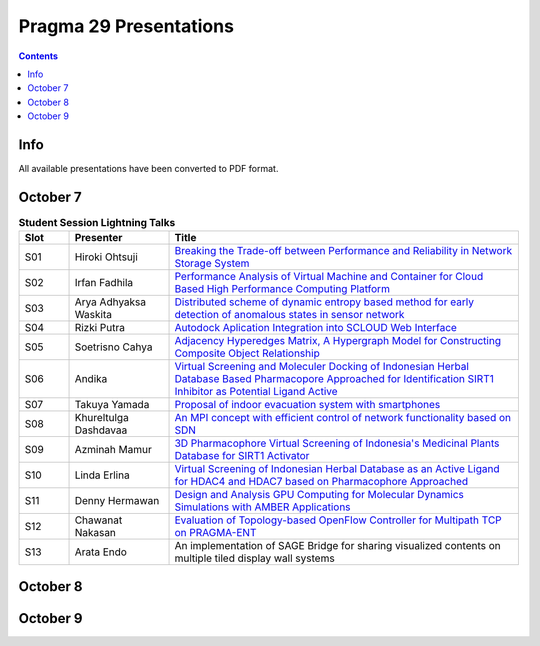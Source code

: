 .. hightlight:: rest

Pragma 29 Presentations
=======================
.. contents::

Info
-----
All available presentations have been converted to PDF format.

October 7
----------

.. csv-table:: **Student Session Lightning Talks**
   :header: "Slot", "Presenter", "Title"
   :widths: 10, 20, 70

   "S01",  "Hiroki Ohtsuji",        |1|_      
   "S02",  "Irfan Fadhila",         |2|_ 
   "S03",  "Arya Adhyaksa Waskita", |3|_
   "S04",  "Rizki Putra",           |4|_
   "S05",  "Soetrisno Cahya",       |5|_
   "S06",  "Andika",                |6|_
   "S07",  "Takuya Yamada",         |7|_
   "S08",  "Khureltulga Dashdavaa", |8|_
   "S09",  "Azminah Mamur",         |9|_
   "S10",  "Linda Erlina",          |10|_
   "S11",  "Denny Hermawan",        |11|_
   "S12",  "Chawanat Nakasan",      |12|_
   "S13",  "Arata Endo",            |13|

October 8
-----------
.. csv-table:: **Schedule**
   :header: "Time",  "Topics", "Chair"
 
   "", "Plenary", ""
   "09.00-09.30", "Welcome remark and introduction:

                         Opening speech by General Chair: Heru Suhartanto

                         Opening speech by PRAGMA Chair: Peter Arzberger

                         Opening speech by Dean of Faculty of Computer Science Universitas Indonesia: Mirna Adriani, Ph.D

                         Opening speech by Rector of Universitas Indonesia: Prof. Muhammad Anis", "Heru  Suhartanto (Universitas Indonesia)"

   "09.30-09.50", "Update since PRAGMA 28", "Peter Arzberger (University of California San Diego, USA)"
   "09.50-10.40", "Invited Speaker 1: Dr. Eng Wisnu Jatmiko (Faculty of Computer Science, 
                         Universitas Indonesia) and dr. Budi Wiweko, MD, OG (REI), Ph.D (Faculty of Medicine, 
						 Universitas Indonesia) . **The current Tele-Health
						 Research and Development at UI**, "Heru Suhartanto (Universitas Indonesia)"
   "11.10-12.30", "Working Group updates", "WG Chairs"
   "14.00-15.30", "Working Groups breakout Session

                          Resources WG (120 people)

                          Bioscience, Biodiversity, Lake Ecology (60 people)

                          Telescience (40  people)

                          Cyberlearning (40 people)", "WG Chairs"
 
   "16.00-17.00", "Student best Lightning talks", "Student Chairs"
   "17.00-18.00", "ICDS best papers  talks", "Beth Plale (Indiana University, USA), Miao Chen (Indiana University, USA)"

October 9
-----------

.. |1| replace:: Breaking the Trade-off between Performance and Reliability in Network Storage System
.. _1: student-session/network-storage.pdf
.. |2| replace:: Performance Analysis of Virtual Machine and Container for Cloud Based High Performance Computing Platform
.. _2: student-session/vm-performance-analysis.pdf
.. |3| replace:: Distributed scheme of dynamic entropy based method for early detection of anomalous states in sensor network
.. _3: student-session/sensor-network.pdf 
.. |4| replace:: Autodock Aplication Integration into SCLOUD Web Interface
.. _4: student-session/autodock-integration-SCLOUD.pdf
.. |5| replace:: Adjacency Hyperedges Matrix, A Hypergraph Model for Constructing Composite Object Relationship
.. _5: student-session/hypergraph-model.pdf 
.. |6| replace:: Virtual Screening and Moleculer Docking of Indonesian Herbal
   Database Based Pharmacopore Approached for Identification SIRT1 Inhibitor as Potential Ligand Active
.. _6: student-session/virtual-screening-SIRT.pdf 
.. |7| replace:: Proposal of indoor evacuation system with smartphones
.. _7: student-session/evacuation-system.pdf 
.. |8| replace:: An MPI concept with efficient control of network functionality based on SDN
.. _8: student-session/mpi-sdn.pdf 
.. |9| replace:: 3D Pharmacophore Virtual Screening of Indonesia's Medicinal Plants Database for SIRT1 Activator
.. _9: student-session/3D-virtual-screening.pdf 
.. |10| replace:: Virtual Screening of Indonesian Herbal Database as an Active
   Ligand for HDAC4 and HDAC7 based on Pharmacophore Approached
.. _10: student-session/virtual-screening-HDAC.pdf 
.. |11| replace:: Design and Analysis GPU Computing for Molecular Dynamics
   Simulations with AMBER Applications
.. _11: student-session/gpu-md-simulations.pdf 
.. |12| replace:: Evaluation of Topology-based OpenFlow Controller for Multipath TCP on PRAGMA-ENT
.. _12: student-session/openflow-controller.pdf 
.. |13| replace:: An implementation of SAGE Bridge for sharing visualized
   contents on multiple tiled display wall systems

